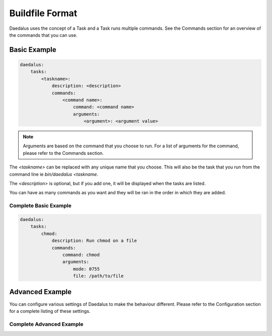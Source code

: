 ================
Buildfile Format
================

Daedalus uses the concept of a Task and a Task runs multiple commands. See the
Commands section for an overview of the commands that you can use.

Basic Example
=============

.. code-block:: yaml

    daedalus:
        tasks:
            <taskname>:
                description: <description>
                commands:
                    <command name>:
                        command: <command name>
                        arguments:
                            <argument>: <argument value>

.. note::

    Arguments are based on the command that you choose to run. For a list of
    arguments for the command, please refer to the Commands section.

The `<taskname>` can be replaced with any unique name that you choose. This
will also be the task that you run from the command line ie `bin/daedalus <taskname`.

The `<description>` is optional, but if you add one, it will be displayed when
the tasks are listed.

You can have as many commands as you want and they will be ran in the order in
which they are added.

Complete Basic Example
----------------------

.. code-block:: yaml

    daedalus:
        tasks:
            chmod:
                description: Run chmod on a file
                commands:
                    command: chmod
                    arguments:
                        mode: 0755
                        file: /path/to/file

Advanced Example
================

You can configure various settings of Daedalus to make the behaviour different.
Please refer to the Configuration section for a complete listing of these
settings.

Complete Advanced Example
-------------------------
